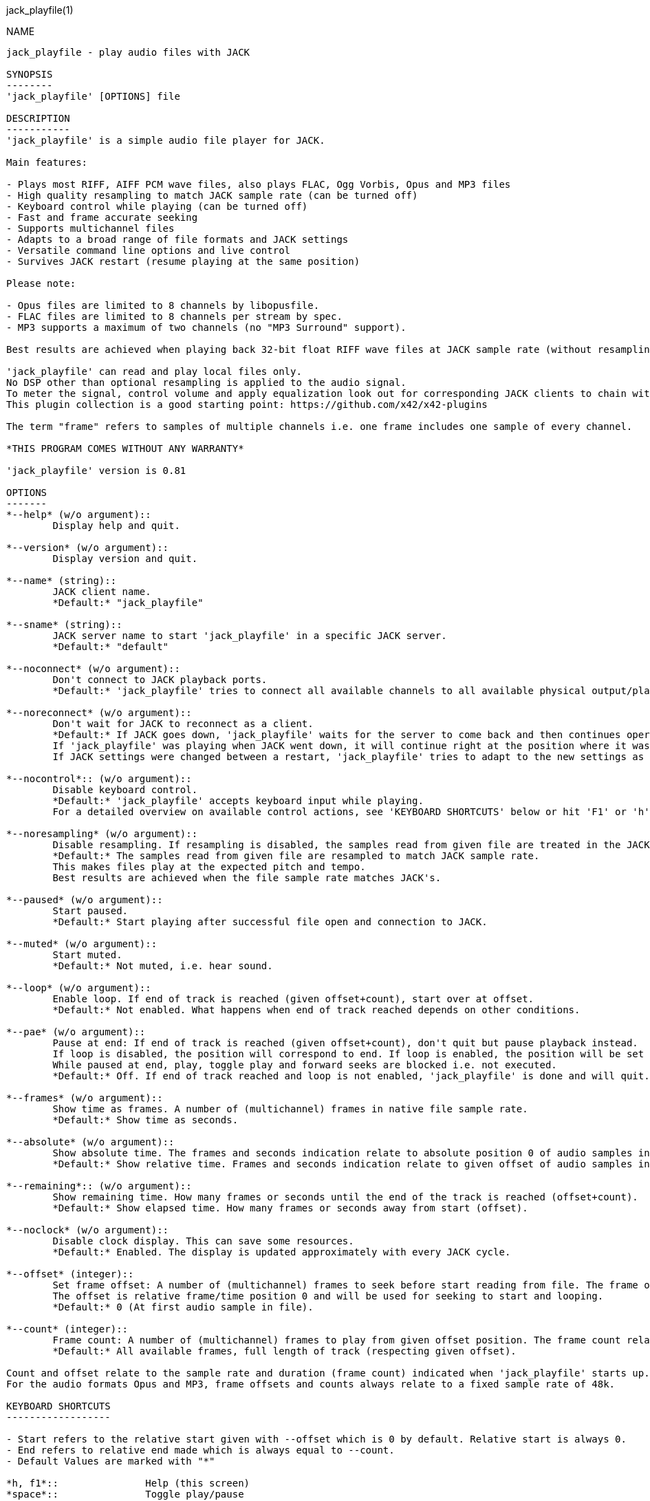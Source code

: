 jack_playfile(1)
==================
:doctype: manpage

NAME
----
jack_playfile - play audio files with JACK

SYNOPSIS
--------
'jack_playfile' [OPTIONS] file

DESCRIPTION
-----------
'jack_playfile' is a simple audio file player for JACK.

Main features:

- Plays most RIFF, AIFF PCM wave files, also plays FLAC, Ogg Vorbis, Opus and MP3 files
- High quality resampling to match JACK sample rate (can be turned off)
- Keyboard control while playing (can be turned off)
- Fast and frame accurate seeking
- Supports multichannel files
- Adapts to a broad range of file formats and JACK settings
- Versatile command line options and live control
- Survives JACK restart (resume playing at the same position)

Please note:

- Opus files are limited to 8 channels by libopusfile.
- FLAC files are limited to 8 channels per stream by spec.
- MP3 supports a maximum of two channels (no "MP3 Surround" support).

Best results are achieved when playing back 32-bit float RIFF wave files at JACK sample rate (without resampling).

'jack_playfile' can read and play local files only. 
No DSP other than optional resampling is applied to the audio signal.
To meter the signal, control volume and apply equalization look out for corresponding JACK clients to chain with 'jack_plafile'.
This plugin collection is a good starting point: https://github.com/x42/x42-plugins

The term "frame" refers to samples of multiple channels i.e. one frame includes one sample of every channel.

*THIS PROGRAM COMES WITHOUT ANY WARRANTY*

'jack_playfile' version is 0.81

OPTIONS
-------
*--help* (w/o argument)::
	Display help and quit.

*--version* (w/o argument)::
	Display version and quit.

*--name* (string)::
	JACK client name.
	*Default:* "jack_playfile"

*--sname* (string)::
	JACK server name to start 'jack_playfile' in a specific JACK server.
	*Default:* "default"

*--noconnect* (w/o argument)::
	Don't connect to JACK playback ports.
	*Default:* 'jack_playfile' tries to connect all available channels to all available physical output/playback ports 1:1.

*--noreconnect* (w/o argument)::
	Don't wait for JACK to reconnect as a client.
	*Default:* If JACK goes down, 'jack_playfile' waits for the server to come back and then continues operation.
	If 'jack_playfile' was playing when JACK went down, it will continue right at the position where it was before JACK went down.
	If JACK settings were changed between a restart, 'jack_playfile' tries to adapt to the new settings as good as possible.

*--nocontrol*:: (w/o argument)::
	Disable keyboard control.
	*Default:* 'jack_playfile' accepts keyboard input while playing.
	For a detailed overview on available control actions, see 'KEYBOARD SHORTCUTS' below or hit 'F1' or 'h' while 'jack_playfile' is started and control is enabled.

*--noresampling* (w/o argument)::
	Disable resampling. If resampling is disabled, the samples read from given file are treated in the JACK sample rate domain without any modification.
	*Default:* The samples read from given file are resampled to match JACK sample rate.
	This makes files play at the expected pitch and tempo.
	Best results are achieved when the file sample rate matches JACK's.

*--paused* (w/o argument)::
	Start paused.
	*Default:* Start playing after successful file open and connection to JACK.

*--muted* (w/o argument)::
	Start muted.
	*Default:* Not muted, i.e. hear sound.

*--loop* (w/o argument)::
	Enable loop. If end of track is reached (given offset+count), start over at offset.
	*Default:* Not enabled. What happens when end of track reached depends on other conditions.

*--pae* (w/o argument)::
	Pause at end: If end of track is reached (given offset+count), don't quit but pause playback instead.
	If loop is disabled, the position will correspond to end. If loop is enabled, the position will be set to start.
	While paused at end, play, toggle play and forward seeks are blocked i.e. not executed.
	*Default:* Off. If end of track reached and loop is not enabled, 'jack_playfile' is done and will quit.

*--frames* (w/o argument)::
	Show time as frames. A number of (multichannel) frames in native file sample rate.
	*Default:* Show time as seconds.

*--absolute* (w/o argument)::
	Show absolute time. The frames and seconds indication relate to absolute position 0 of audio samples in file.
	*Default:* Show relative time. Frames and seconds indication relate to given offset of audio samples in file (offset=relative position 0).

*--remaining*:: (w/o argument)::
	Show remaining time. How many frames or seconds until the end of the track is reached (offset+count).
	*Default:* Show elapsed time. How many frames or seconds away from start (offset).

*--noclock* (w/o argument)::
	Disable clock display. This can save some resources.
	*Default:* Enabled. The display is updated approximately with every JACK cycle.

*--offset* (integer)::
	Set frame offset: A number of (multichannel) frames to seek before start reading from file. The frame offset relates to native file sample rate (not JACKs).
	The offset is relative frame/time position 0 and will be used for seeking to start and looping.
	*Default:* 0 (At first audio sample in file).

*--count* (integer)::
	Frame count: A number of (multichannel) frames to play from given offset position. The frame count relates to native file sample rate (not JACKs).
	*Default:* All available frames, full length of track (respecting given offset).

Count and offset relate to the sample rate and duration (frame count) indicated when 'jack_playfile' starts up.
For the audio formats Opus and MP3, frame offsets and counts always relate to a fixed sample rate of 48k.

KEYBOARD SHORTCUTS
------------------

- Start refers to the relative start given with --offset which is 0 by default. Relative start is always 0.
- End refers to relative end made which is always equal to --count.
- Default Values are marked with "*"

*h, f1*::		Help (this screen)
*space*::		Toggle play/pause
*enter*::		Play
*< arrow left*::	Seek one step backward
*> arrow right*::	Seek one step forward
*^ arrow up*::		Increment seek step size
*v arrow down*::	Decrement seek step size
*home*::		Seek to start
*0*::			Seek to start and pause
*backspace*::		Seek to start and play
*end*::			Seek to end
*m*::			Toggle mute on/off*
*l*::			Toggle loop on/off*
*p*::			Toggle pause at end on/off*
*c*::			Toggle clock display on*/off
*, comma*::		Toggle clock seconds*/frames
*. period*::		Toggle clock absolute*/relative
*- dash*::		Toggle clock elapsed*/remaining
*q*::			Quit

If clock set to seconds, changing the seek step size is using the following grid:

- 0.001, 0.010, 0.100, 1, 10*, 60, 600, 3600 (seconds)

If clock set to frames, changing the seek step size is using the following grid:

- 1*, 10, 100, 1000, 10k, 100k, 1000k, 10M, 100M (frames)

TIMELINE
--------

The relation of absolute and relative start and end using offset and count, limited seek steps:

                     current abs pos    
  abs start          v                                   abs end
  |------------------------------------------------------|
             rel start                  rel end
             |--------------------------|
             frame_offset               offset + frame_count
             |       rel pos            | 
             |-------|------------------|
             |                          |
      .======x=======.=============.====x=======.
             |       seek steps         |
             limit                      limit


EXAMPLES
--------

Play RIFF wave file:

*$ jack_playfile audio.wav*

Example output of 'jack_playfile':

	file:        audio.wav
	size:        57274264 bytes (57.27 MB)
	format:      Microsoft WAV format (little endian)
		     Signed 16 bit data (0x00010002)
	duration:    00:05:24.684 (14318555 frames)
	sample rate: 44100
	channels:    2
	data rate:   176400.0 bytes/s (0.18 MB/s)
	frame_count set to 14318555 (all available frames)
	playing frames from/to/length: 0 14318555 14318555
	JACK sample rate: 48000
	JACK period size: 128 frames
	JACK cycles per second: 375.00
	JACK output data rate: 384000.0 bytes/s (0.38 MB/s)
	total byte out_to_in ratio: 2.176871
	resampler out_to_in ratio: 1.088435
	autoconnect: jack_playfile-01:output_1 -> firewire_pcm:000a9200d6012385_MainOut 1L_out
	autoconnect: jack_playfile-01:output_2 -> firewire_pcm:000a9200d6012385_MainOut 2R_out
	>  playing       S rel    10          4.3  (00:00:04.321) 

(the last line is being updated in an interval)

Note on ratios:

- byte_out_to_in_ratio: Bytes delivered to JACK divided by bytes read from file. For lossy compressed formats (Ogg, Opus, MP3), the total file size is used for calculation.
- resampler out_to_in ratio: JACK sample rate divided by file sample rate.
- data_rate: Bytes to read from file per second to satisfy constant flow to JACK output. For lossy compressed formats (Ogg, Opus, MP3), the total file size is used for calculation.

Legend (example prompt):

	|| paused   MLP  S rel 0.001       943.1  (00:15:43.070)   
	^           ^^^  ^ ^   ^     ^     ^     ^ ^             ^ 
	1           234  5 6   7     8     9     8 10            11

	  1): status playing '>', paused '||' or seeking '...'
	  2): mute on/off 'M' or ' '
	  3): loop on/off 'L' or ' '
	  4): pause at end on/off 'P' or ' '
	  5): time and seek in seconds 'S' or frames 'F'
	  6): time indication 'rel' to frame_offset or 'abs'
	  7): seek step size in seconds or frames
	  8): time elapsed ' ' or remaining '-'
	  9): time in seconds or frames
	 10): time in HMS.millis
	 11): keyboard input indication (i.e. seek)

Play Opus file, starting at an offset of 480000 frames (10 seconds), playing 48000 frames (1 second),
showing remaining absolute time, pause at end and loop:

*$ jack_playfile --offset 480000 --count 48000 --remaining --absolute --pae --loop audio.opus*

ERROR MESSAGES
--------------

'jack_playfile' does not automatically start a JACK default server if there is none running.
If 'jack_playfile' is started with the option --noreconnect,  this will lead to the following message:

	Cannot connect to server socket err = No such file or directory
	Cannot connect to server request channel
	jack server is not running or cannot be started
	jack_client_open() failed, status = 0x11
	Unable to connect to JACK server

Simply start JACK before using 'jack_playfile'.
If --noreconnect is not present, 'jack_playfile' will wait until JACK is reachable:

	waiting for connection to JACK server...

To find out how to start JACK, see 'jackd' manpage and tutorials on http://jackaudio.org.
There is an excellent graphical JACK control program called 'qjackctl', http://qjackctl.sourceforge.net/.

In a nutshell:

	#starting JACK in realtime mode from a terminal with ALSA backend 
	#(i.e. onboard audio), using first available audio card
	$ jackd -R -dalsa -r48000 -p512 -n3 -dhw:0

This can fail for several reasons:

- 'jackd' is not installed -> check repository for "jackd" or similar and install
- The default JACK server is already running -> no need to start again
- The device at hw:0 is already in use by another audio server, i.e. 'pulseaudio' -> try to stop pulse or try another card (i.e. hw:1)
- You don't have permissions to run 'jackd' because of security limits (rtprio, memlock) -> check /etc/security/limits.d/audio.conf, check that user is part of group "audio", eventually log out and login to make group changes take effect.
- Other reason

If 'jackd' is installed, it's possible to start JACK with a dummy backend where no physical audio devices are involved:

	#starting JACK with dummy backend, server name "virtual"
	$ jackd --name virtual -ddummy -r4800 -p128

	#telling jack_playfile to use JACK server "virtual"
	$ jack_playfile --sname virtual audio.ogg

If you have trouble starting 'jackd' on your host, please consult JACK FAQ at http://jackaudio.org/faq/ and join IRC #jack on freenode. There is a mailinglist too.

'jack_playfile' returns 0 on regular program exit, or 1 if there was an error.

PROGRAM STATUSES
----------------

- Initializing

- Paused (||)

- Playing (>)

- Seeking (...)

- Shutting down

PROGRAM LIFE CYCLE
------------------

'jack_playfile' procedure:

0) Initializing, starting up with given parameters

1) Trying to open given file with several decoders, quit on fail

2) Check if JACK libraries are available on host, quit on fail

3) Eventually wait for JACK server to become available

4) Register JACK client, register ports, optionally connect ports, quit on fail

5) Start operation based on playback settings (paused, muted etc.)

6) Eventually stop operation if JACK away

7) Eventually resume operation if JACK available

8) Release resources and quit nicely if all done or quit was requested

During all operation 'jack_playfile' tries to prevent to cause JACK X-runs or 'jack_playfile' internal buffer underflows.
It's very likely that underruns happen inside 'jack_playfile' though (not enough data available to play in buffer), 
i.e. while seeking, during startup or shutdown.
'jack_playfile' relies on constant fast file read access. Files can be copied to a RAM disk (i.e. /dev/shm/) before playing 
to prevent physical disk access on non-SSD disks.

LIBRARIES AND DEPENDENCIES
--------------------------

Major audio libraries 'jack_playfile' depends on:

- JACK audio connection kit - http://jackaudio.org/ - 'jack_playfile' works exclusively with JACK as audio backend. JACK is available for Linux, Windows and OSX.
- libsndfile - http://www.mega-nerd.com/libsndfile/ - This is the main library to read audio files.
- libzita-resampler - http://kokkinizita.linuxaudio.org/linuxaudio/ - High quality resampler.
- libopus, libopusfile - http://www.opus-codec.org/ - RFC 6716, incorporates SILK & CELT codecs.
- libvorbisfile - http://xiph.org/vorbis/ - Fast seeking in Ogg Vorbis files
- libmpg123 - http://www.mpg123.org/ - (optional due to patent foo)

Libraries abstracted by libsndfile:

- libFLAC - http://xiph.org/flac/
- libvorbis, libvorbisenc - http://xiph.org/vorbis/
- libogg - http://xiph.org/ogg/

/////////
- *dont forget to update version and last updated
/////////

RESOURCES
---------
Github: <https://github.com/7890/jack_tools> in subdirectory jack_playfile

BUGS
----
Please report any bugs as issues to the github repository. Patches and pull requests are welcome.

SEE ALSO
--------
*jackd*(1) *jack_capture*(1) *sndfile-info*(1) *zresample*(1) *flac*(1) *oggenc*(1) *opusenc*(1) *mpg123*(1) *sox*(1) *patchage*(1)

AUTHORS
-------
Thomas Brand <tom@trellis.ch>

Last Update: Sat Aug  8 18:56:49 CEST 2015

COPYING
-------
Copyright \(C) 2015 Thomas Brand. Free use of this software is
granted under the terms of the GNU General Public License (GPL).
